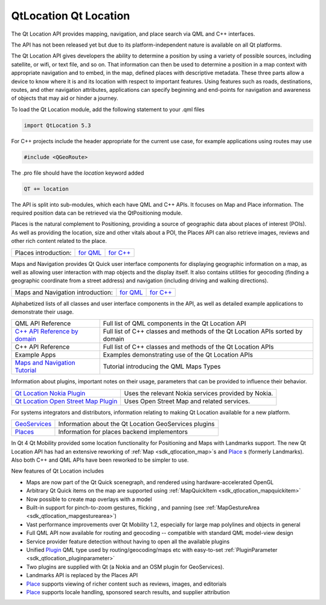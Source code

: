 .. _sdk_qtlocation_qt_location:

QtLocation Qt Location
======================


The Qt Location API provides mapping, navigation, and place search via QML and C++ interfaces.

The API has not been released yet but due to its platform-independent nature is available on all Qt platforms.

The Qt Location API gives developers the ability to determine a position by using a variety of possible sources, including satellite, or wifi, or text file, and so on. That information can then be used to determine a position in a map context with appropriate navigation and to embed, in the map, defined places with descriptive metadata. These three parts allow a device to know where it is and its location with respect to important features. Using features such as roads, destinations, routes, and other navigation attributes, applications can specify beginning and end-points for navigation and awareness of objects that may aid or hinder a journey.

To load the Qt Location module, add the following statement to your .qml files

.. code:: cpp

    import QtLocation 5.3

For C++ projects include the header appropriate for the current use case, for example applications using routes may use

.. code:: cpp

    #include <QGeoRoute> 

The .pro file should have the *location* keyword added

.. code:: cpp

    QT += location

The API is split into sub-modules, which each have QML and C++ APIs. It focuses on Map and Place information. The required position data can be retrieved via the QtPositioning module.

Places is the natural complement to Positioning, providing a source of geographic data about places of interest (POIs). As well as providing the location, size and other vitals about a POI, the Places API can also retrieve images, reviews and other rich content related to the place.

+------------------------+---------------------------------------------------------------+---------------------------------------------------------------+
| Places introduction:   | `for QML </sdk/apps/qml/QtLocation/location-places-qml/>`_    | `for C++ </sdk/apps/qml/QtLocation/location-places-cpp/>`_    |
+------------------------+---------------------------------------------------------------+---------------------------------------------------------------+

Maps and Navigation provides Qt Quick user interface components for displaying geographic information on a map, as well as allowing user interaction with map objects and the display itself. It also contains utilities for geocoding (finding a geographic coordinate from a street address) and navigation (including driving and walking directions).

+-------------------------------------+-------------------------------------------------------------+-------------------------------------------------------------+
| Maps and Navigation introduction:   | `for QML </sdk/apps/qml/QtLocation/location-maps-qml/>`_    | `for C++ </sdk/apps/qml/QtLocation/location-maps-cpp/>`_    |
+-------------------------------------+-------------------------------------------------------------+-------------------------------------------------------------+

Alphabetized lists of all classes and user interface components in the API, as well as detailed example applications to demonstrate their usage.

+-----------------------------------------------------------------------------------+---------------------------------------------------------------------------------+
| QML API Reference                                                                 | Full list of QML components in the Qt Location API                              |
+-----------------------------------------------------------------------------------+---------------------------------------------------------------------------------+
| `C++ API Reference by domain </sdk/apps/qml/QtLocation/qtlocation-cpp/>`_         | Full list of C++ classes and methods of the Qt Location APIs sorted by domain   |
+-----------------------------------------------------------------------------------+---------------------------------------------------------------------------------+
| C++ API Reference                                                                 | Full list of C++ classes and methods of the Qt Location APIs                    |
+-----------------------------------------------------------------------------------+---------------------------------------------------------------------------------+
| Example Apps                                                                      | Examples demonstrating use of the Qt Location APIs                              |
+-----------------------------------------------------------------------------------+---------------------------------------------------------------------------------+
| `Maps and Navigation Tutorial </sdk/apps/qml/QtLocation/qml-location5-maps/>`_    | Tutorial introducing the QML Maps Types                                         |
+-----------------------------------------------------------------------------------+---------------------------------------------------------------------------------+

Information about plugins, important notes on their usage, parameters that can be provided to influence their behavior.

+--------------------------------------------------------------------------------------------------------------------------------------------------------+--------------------------------------------------------------------------------------------------------------------------------------------------------+
| `Qt Location Nokia Plugin </sdk/apps/qml/QtLocation/location-plugin-nokia/>`_                                                                          | Uses the relevant Nokia services provided by Nokia.                                                                                                    |
+--------------------------------------------------------------------------------------------------------------------------------------------------------+--------------------------------------------------------------------------------------------------------------------------------------------------------+
| `Qt Location Open Street Map Plugin </sdk/apps/qml/QtLocation/location-plugin-osm/>`_                                                                  | Uses Open Street Map and related services.                                                                                                             |
+--------------------------------------------------------------------------------------------------------------------------------------------------------+--------------------------------------------------------------------------------------------------------------------------------------------------------+

For systems integrators and distributors, information relating to making Qt Location available for a new platform.

+----------------------------------------------------------------------+---------------------------------------------------------+
| `GeoServices </sdk/apps/qml/QtLocation/qtlocation-geoservices/>`_    | Information about the Qt Location GeoServices plugins   |
+----------------------------------------------------------------------+---------------------------------------------------------+
| `Places </sdk/apps/qml/QtLocation/location-places-backend/>`_        | Information for places backend implementors             |
+----------------------------------------------------------------------+---------------------------------------------------------+

In Qt 4 Qt Mobility provided some location functionality for Positioning and Maps with Landmarks support. The new Qt Location API has had an extensive reworking of :ref:`Map <sdk_qtlocation_map>`\ s and `Place </sdk/apps/qml/QtLocation/location-cpp-qml/#place>`_ \ s (formerly Landmarks). Also both C++ and QML APIs have been reworked to be simpler to use.

New features of Qt Location includes

-  Maps are now part of the Qt Quick scenegraph, and rendered using hardware-accelerated OpenGL
-  Arbitrary Qt Quick items on the map are supported using :ref:`MapQuickItem <sdk_qtlocation_mapquickitem>`
-  Now possible to create map overlays with a model
-  Built-in support for pinch-to-zoom gestures, flicking , and panning (see :ref:`MapGestureArea <sdk_qtlocation_mapgesturearea>`)
-  Vast performance improvements over Qt Mobility 1.2, especially for large map polylines and objects in general
-  Full QML API now available for routing and geocoding -- compatible with standard QML model-view design
-  Service provider feature detection without having to open all the available plugins
-  Unified `Plugin </sdk/apps/qml/QtLocation/location-places-qml/#plugin>`_  QML type used by routing/geocoding/maps etc with easy-to-set :ref:`PluginParameter <sdk_qtlocation_pluginparameter>`
-  Two plugins are supplied with Qt (a Nokia and an OSM plugin for GeoServices).
-  Landmarks API is replaced by the Places API
-  `Place </sdk/apps/qml/QtLocation/location-cpp-qml/#place>`_  supports viewing of richer content such as reviews, images, and editorials
-  `Place </sdk/apps/qml/QtLocation/location-cpp-qml/#place>`_  supports locale handling, sponsored search results, and supplier attribution

